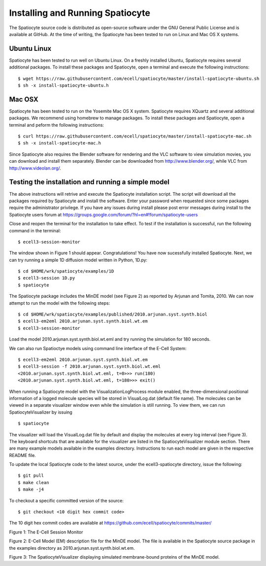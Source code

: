 Installing and Running Spatiocyte
=================================

The Spatiocyte source code is distributed as open-source software under
the GNU General Public License and is available at GitHub. At the time
of writing, the Spatiocyte has been tested to run on Linux and Mac OS X systems. 

Ubuntu Linux
------------

Spatiocyte has been tested to run well on Ubuntu Linux. On a freshly installed Ubuntu, Spatiocyte requires several additional packages. To install these packages and Spatiocyte, open a terminal and execute the following instructions:

::

  $ wget https://raw.githubusercontent.com/ecell/spatiocyte/master/install-spatiocyte-ubuntu.sh
  $ sh -x install-spatiocyte-ubuntu.h


Mac OSX
-------

Spatiocyte has been tested to run on the Yosemite Mac OS X system. Spatiocyte requires XQuartz and several additional packages. We recommend using homebrew to manage packages. To install these packages and Spatiocyte, open a terminal and peform the following instructions:

::

  $ curl https://raw.githubusercontent.com/ecell/spatiocyte/master/install-spatiocyte-mac.sh
  $ sh -x install-spatiocyte-mac.h

Since Spatiocyte also requires the Blender software for rendering and the VLC software to view simulation movies, you can download and install them separately. Blender can be downloaded from http://www.blender.org/, while VLC from http://www.videolan.org/.

Testing the installation and running a simple model
---------------------------------------------------

The above instructions will retrive and execute the Spatiocyte installation script. The script will download all the packages required by Spatiocyte and install the software. Enter your password when requested since some packages require the administrator privilege. If you have any issues during install please post error messages during install to the Spatiocyte users forum at https://groups.google.com/forum/?hl=en#!forum/spatiocyte-users
  
Close and reopen the terminal for the installation to take effect. To test if the installation is successful, run the following command in the terminal:

::

  $ ecell3-session-monitor

The window shown in Figure 1 should appear. Congratulations! You have now 
sucessfully installed Spatiocyte. Next, we can try running a simple 1D diffusion model written in Python, 1D.py: 

::

  $ cd $HOME/wrk/spatiocyte/examples/1D
  $ ecell3-session 1D.py
  $ spatiocyte

The Spatiocyte package includes the MinDE model (see Figure 2) as
reported by Arjunan and Tomita, 2010. We can now attempt to run the
model with the following steps:

::

  $ cd $HOME/wrk/spatiocyte/examples/published/2010.arjunan.syst.synth.biol
  $ ecell3-em2eml 2010.arjunan.syst.synth.biol.wt.em
  $ ecell3-session-monitor
 

Load the model 2010.arjunan.syst.synth.biol.wt.eml and try running the
simulation for 180 seconds.

We can also run Spatioctye models using command line interface of the
E-Cell System:

::

  $ ecell3-em2eml 2010.arjunan.syst.synth.biol.wt.em
  $ ecell3-session -f 2010.arjunan.syst.synth.biol.wt.eml
  <2010.arjunan.syst.synth.biol.wt.eml, t=0>>> run(180)
  <2010.arjunan.syst.synth.biol.wt.eml, t=180>>> exit()

When running a Spatiocyte model with the VisualizationLogProcess module
enabled, the three-dimensional positional information of a logged
molecule species will be stored in VisualLog.dat (default file name).
The molecules can be viewed in a separate visualizer window even while
the simulation is still running. To view them, we can run
SpatiocyteVisualizer by issuing

::

  $ spatiocyte


The visualizer will load the VisualLog.dat file by default and display
the molecules at every log interval (see Figure 3). The keyboard
shortcuts that are available for the visualizer are listed in the
SpatiocyteVisualizer module section. There are many example models available in the examples directory. Instructions to run each model are given in the respective README file.

To update the local Spatiocyte code to the latest source, under the
ecell3-spatiocyte directory, issue the following:

::

  $ git pull
  $ make clean
  $ make -j4


To checkout a specific committed version of the source:

::

  $ git checkout <10 digit hex commit code>


The 10 digit hex commit codes are available at
`https://github.com/ecell/spatiocyte/commits/master/ <https://github.com/ecell/ecell3-spatiocyte/commits/master/>`__



.. image:: https://raw.github.com/ecell/spatiocyte-docs/master/images/image12.png

 

Figure 1: The E-Cell Session Monitor

.. code-block:: none
   :linenos:

    Stepper SpatiocyteStepper(SS) {
      VoxelRadius 1e-8; # m
      SearchVacant 1; }
    System System(/) {
      StepperID SS;
      Variable Variable(GEOMETRY) { Value 3; } # rod shaped compartment
      Variable Variable(LENGTHX) { Value 4.5e-6; } # m
      Variable Variable(LENGTHY) { Value 1e-6; } # m
      Variable Variable(VACANT) { Value 0; }
      Variable Variable(MinDatp) { Value 0; } # molecule number
      Variable Variable(MinDadp) { Value 1300; } # molecule number
      Variable Variable(MinEE) { Value 0; } # molecule number
      Process DiffusionProcess(diffuseMinDatp) {
        VariableReferenceList [_ Variable:/:MinDatp];
        D 16e-12; } # m^2/s
      Process DiffusionProcess(diffuseMinDadp) {
        VariableReferenceList [_ Variable:/:MinDadp];
        D 16e-12; } # m^2/s
      Process DiffusionProcess(diffuseMinE) {
        VariableReferenceList [_ Variable:/:MinEE];
        D 10e-12; } # m^2/s
      Process VisualizationLogProcess(visualize) {
        VariableReferenceList [_ Variable:/Surface:MinEE]
                              [_ Variable:/Surface:MinDEE]
                              [_ Variable:/Surface:MinDEED]
                              [_ Variable:/Surface:MinD];
        LogInterval 0.5; } # s
      Process MicroscopyTrackingProcess(track) {
        VariableReferenceList [_ Variable:/Surface:MinEE 2]
                              [_ Variable:/Surface:MinDEE 3]
                              [_ Variable:/Surface:MinDEED 4]
                              [_ Variable:/Surface:MinD 1]
                              [_ Variable:/Surface:MinEE -2]
                              [_ Variable:/Surface:MinDEED -2]
                              [_ Variable:/Surface:MinEE -1]
                              [_ Variable:/Surface:MinDEED -4]
                              [_ Variable:/Surface:MinD -1]; }
      Process MoleculePopulateProcess(populate) {
        VariableReferenceList [_ Variable:/:MinDatp]
                              [_ Variable:/:MinDadp]
                              [_ Variable:/:MinEE]
                              [_ Variable:/Surface:MinD]
                              [_ Variable:/Surface:MinDEE]
                              [_ Variable:/Surface:MinDEED]
                              [_ Variable:/Surface:MinEE]; }
    }

    System System(/Surface) {
      StepperID SS;
      Variable Variable(DIMENSION) { Value 2; } # surface compartment
      Variable Variable(VACANT) { Value 0; }
      Variable Variable(MinD) { Value 0; } # molecule number
      Variable Variable(MinEE) { Value 0; } # molecule number
      Variable Variable(MinDEE) { Value 700; } # molecule number
      Variable Variable(MinDEED) { Value 0; } # molecule number
      Process DiffusionProcess(diffuseMinD) {
        VariableReferenceList [_ Variable:/Surface:MinD];
        D 0.02e-12; } # m^2/s
      Process DiffusionProcess(diffuseMinEE) {
        VariableReferenceList [_ Variable:/Surface:MinEE];
        D 0.02e-12; } # m^2/s
      Process DiffusionProcess(diffuseMinDEE) {
        VariableReferenceList [_ Variable:/Surface:MinDEE];
        D 0.02e-12; } # m^2/s
      Process DiffusionProcess(diffuseMinDEED) {
        VariableReferenceList [_ Variable:/Surface:MinDEED];
        D 0.02e-12; } # m^2/s
      Process DiffusionInfluencedReactionProcess(reaction1) {
        VariableReferenceList [_ Variable:/Surface:VACANT -1]
                              [_ Variable:/:MinDatp -1]
                              [_ Variable:/Surface:MinD 1];
        k 2.2e-8; } # m/s
      Process DiffusionInfluencedReactionProcess(reaction2) {
        VariableReferenceList [_ Variable:/Surface:MinD -1]
                              [_ Variable:/:MinDatp -1]
                              [_ Variable:/Surface:MinD 1]
                              [_ Variable:/Surface:MinD 1];
        k 3e-20; } # m^3/s
      Process DiffusionInfluencedReactionProcess(reaction3) {
        VariableReferenceList [_ Variable:/Surface:MinD -1]
                              [_ Variable:/:MinEE -1]
                              [_ Variable:/Surface:MinDEE 1];
        k 5e-19; } # m^3/s
      Process SpatiocyteNextReactionProcess(reaction4) {
        VariableReferenceList [_ Variable:/Surface:MinDEE -1]
                              [_ Variable:/Surface:MinEE 1]
                              [_ Variable:/:MinDadp 1];
        k 1; } # s^{-1}
      Process SpatiocyteNextReactionProcess(reaction5) {
        VariableReferenceList [_ Variable:/:MinDadp -1]
                              [_ Variable:/:MinDatp 1];
        k 5; } # s^{-1}
      Process DiffusionInfluencedReactionProcess(reaction6) {
        VariableReferenceList [_ Variable:/Surface:MinDEE -1]
                              [_ Variable:/Surface:MinD -1]
                              [_ Variable:/Surface:MinDEED 1];
        k 5e-15; } # m^2/s
      Process SpatiocyteNextReactionProcess(reaction7) {
        VariableReferenceList [_ Variable:/Surface:MinDEED -1]
                              [_ Variable:/Surface:MinDEE 1]
                              [_ Variable:/:MinDadp 1];
        k 1; } # s^{-1}
      Process SpatiocyteNextReactionProcess(reaction8) {
        VariableReferenceList [_ Variable:/Surface:MinEE -1]
                              [_ Variable:/:MinEE 1];
        k 0.83; } # s^{-1}
    }

Figure 2: E-Cell Model (EM) description file for the MinDE model. The
file is available in the Spatiocyte source package in the examples directory
as 2010.arjunan.syst.synth.biol.wt.em.

.. image:: https://raw.github.com/ecell/spatiocyte-docs/master/images/image13.png


Figure 3: The SpatiocyteVisualizer displaying simulated membrane-bound
proteins of the MinDE model.
